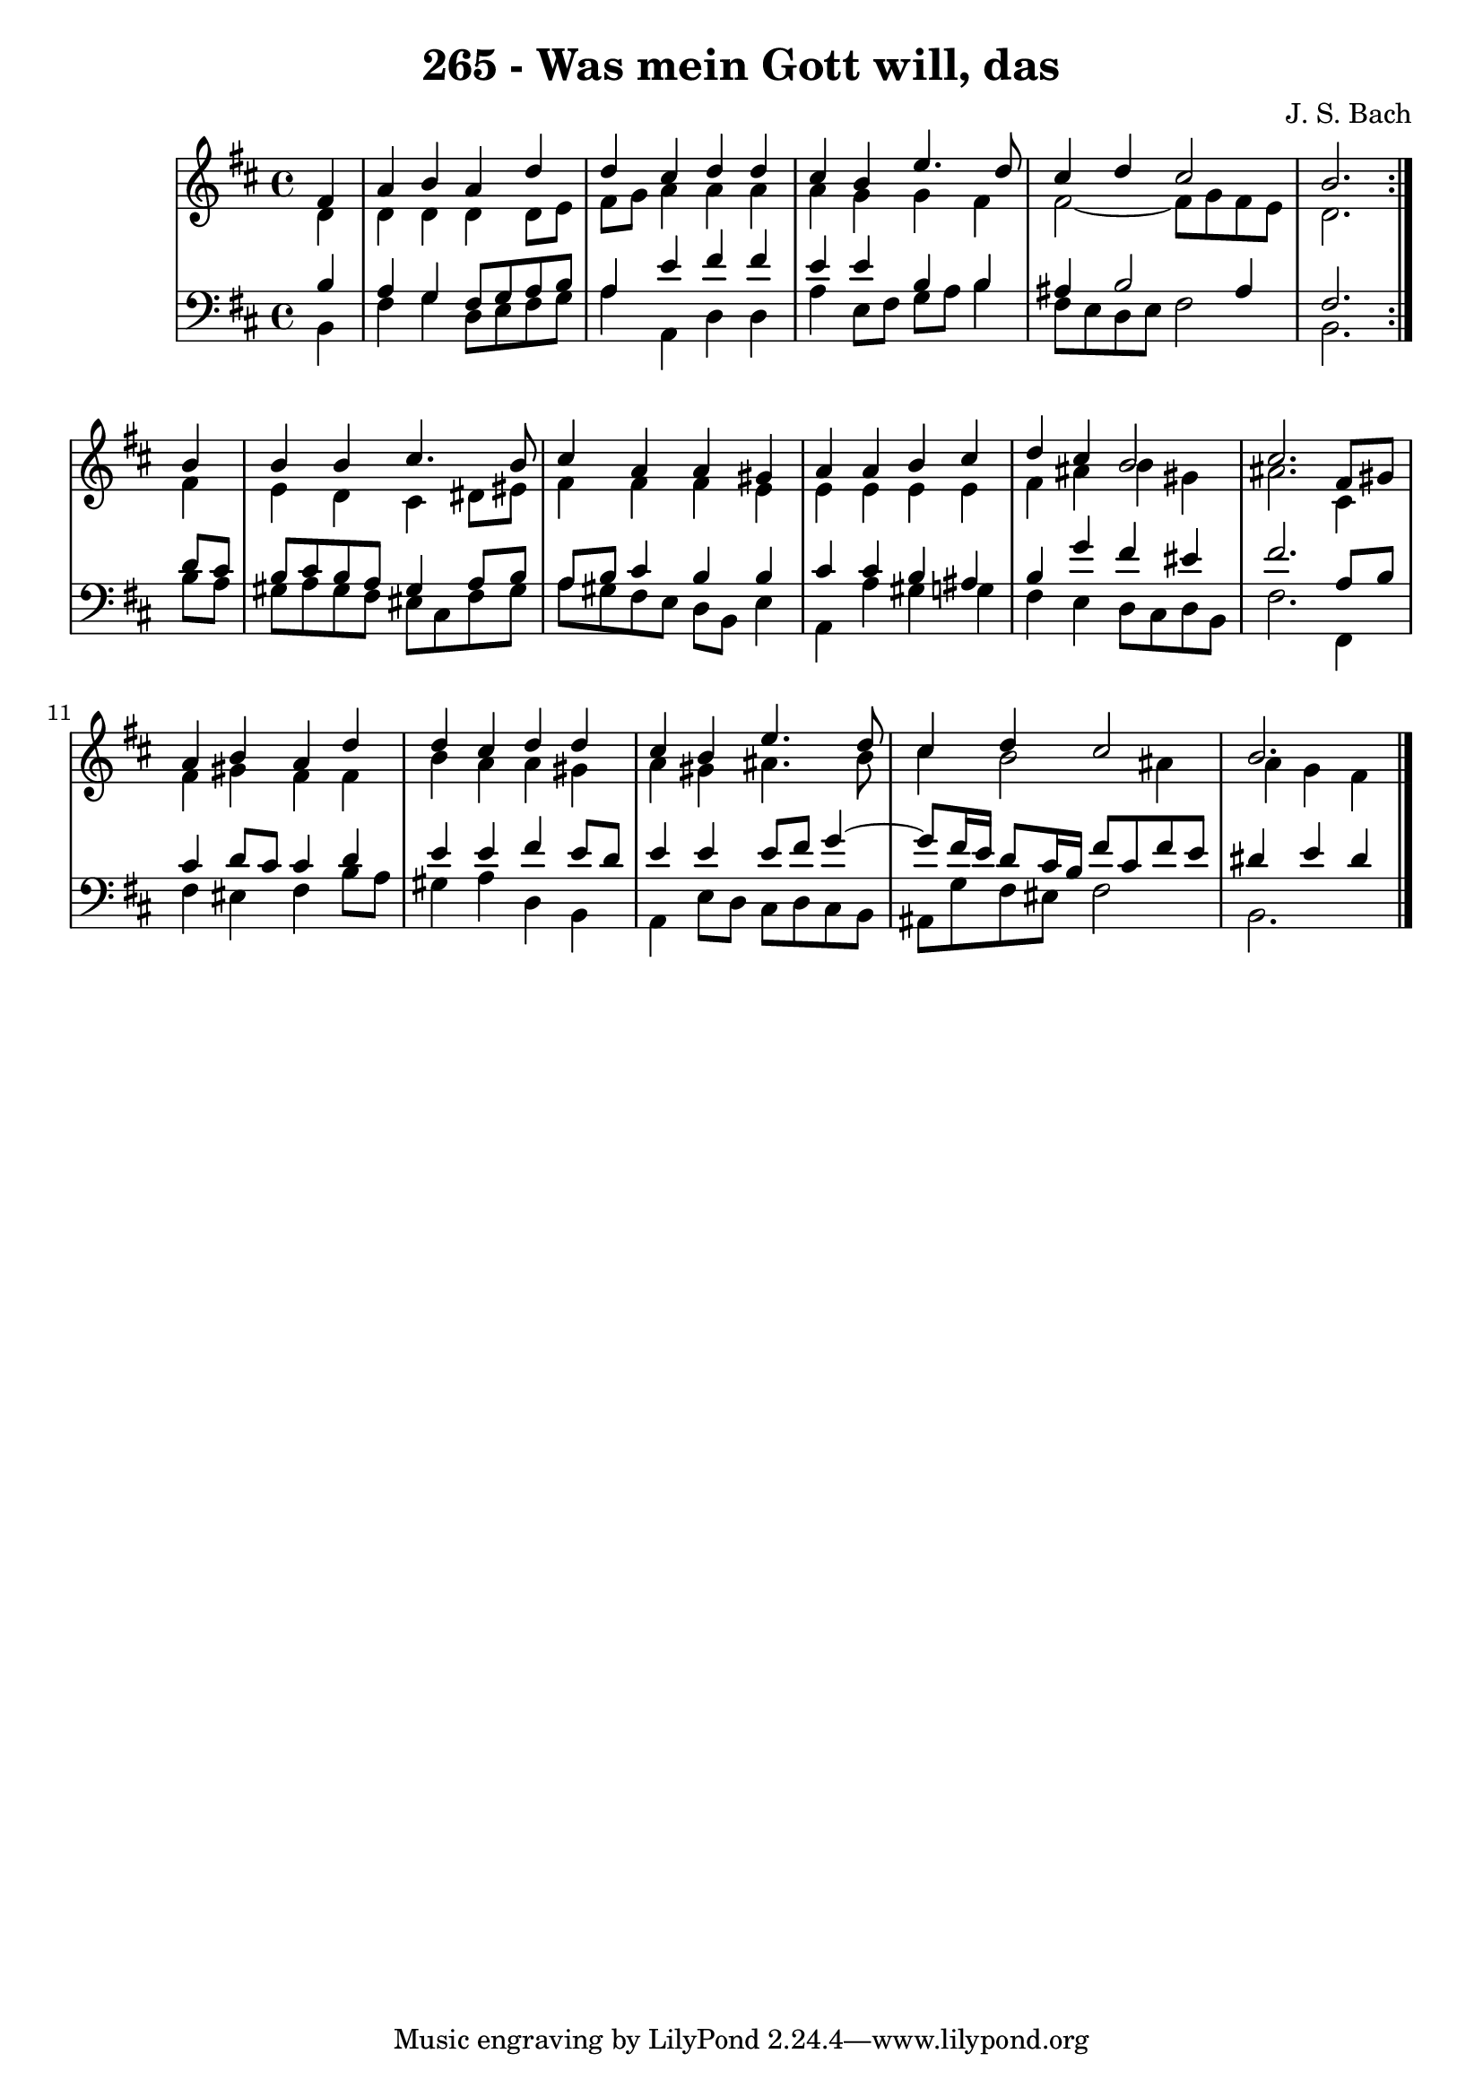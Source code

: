 \version "2.10.33"

\header {
  title = "265 - Was mein Gott will, das"
  composer = "J. S. Bach"
}


global = {
  \time 4/4
  \key b \minor
}


soprano = \relative c' {
  \repeat volta 2 {
    \partial 4 fis4 
    a4 b4 a4 d4 
    d4 cis4 d4 d4 
    cis4 b4 e4. d8 
    cis4 d4 cis2 
    b2. } b4   %5
  b4 b4 cis4. b8 
  cis4 a4 a4 gis4 
  a4 a4 b4 cis4 
  d4 cis4 b2 
  cis2. fis,8 gis8   %10
  a4 b4 a4 d4 
  d4 cis4 d4 d4 
  cis4 b4 e4. d8 
  cis4 d4 cis2 
  b2.   %15
  
}

alto = \relative c' {
  \repeat volta 2 {
    \partial 4 d4 
    d4 d4 d4 d8 e8 
    fis8 g8 a4 a4 a4 
    a4 g4 g4 fis4 
    fis2~ fis8 g8 fis8 e8 
    d2. } fis4   %5
  e4 d4 cis4 dis8 eis8 
  fis4 fis4 fis4 e4 
  e4 e4 e4 e4 
  fis4 ais4 b4 gis4 
  ais2. cis,4   %10
  fis4 gis4 fis4 fis4 
  b4 a4 a4 gis4 
  a4 gis4 ais4. b8 
  cis4 b2 ais4 
  a g fis   %15
  
}

tenor = \relative c' {
  \repeat volta 2 {
    \partial 4 b4 
    a4 g4 fis8 g8 a8 b8 
    a4 e'4 fis4 fis4 
    e4 e4 b4 b4 
    ais4 b2 ais4 
    fis2. } d'8 cis8   %5
  b8 cis8 b8 a8 gis4 a8 b8 
  a8 b8 cis4 b4 b4 
  cis4 cis4 b4 ais4 
  b4 g'4 fis4 eis 
  fis2. a,8 b8   %10
  cis4 d8 cis8 cis4 d4 
  e4 e4 fis4 e8 d8 
  e4 e4 e8 fis8 g4~ 
  g8 fis16 e16 d8 cis16 b16 fis'8 cis8 fis8 e8 
  dis4 e dis   %15
  
}

baixo = \relative c {
  \repeat volta 2 {
    \partial 4 b4 
    fis'4 g4 d8 e8 fis8 g8 
    a4 a,4 d4 d4 
    a'4 e8 fis8 g8 a8 b4 
    fis8 e8 d8 e8 fis2 
    b,2. } b'8 a8   %5
  gis8 a8 gis8 fis8 eis8 cis8 fis8 gis8 
  a8 gis8 fis8 e8 d8 b8 e4 
  a,4 a'4 gis4 g4 
  fis4 e4 d8 cis8 d8 b8 
  fis'2. fis,4   %10
  fis' eis fis b8 a8 
  gis4 a d, b 
  a e'8 d cis d cis b 
  ais g' fis eis fis2 
  b,2.  %15
  
}

\score {
  <<
    \new StaffGroup <<
      \override StaffGroup.SystemStartBracket #'style = #'line 
      \new Staff {
        <<
          \global
          \new Voice = "soprano" { \voiceOne \soprano }
          \new Voice = "alto" { \voiceTwo \alto }
        >>
      }
      \new Staff {
        <<
          \global
          \clef "bass"
          \new Voice = "tenor" {\voiceOne \tenor }
          \new Voice = "baixo" { \voiceTwo \baixo \bar "|."}
        >>
      }
    >>
  >>
  \layout {}
  \midi {}
}